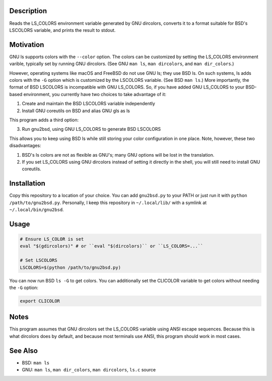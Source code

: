 
Description
===========

Reads the LS_COLORS environment variable generated by GNU dircolors, converts
it to a format suitable for BSD's LSCOLORS variable, and prints the result to
stdout.

Motivation
==========

GNU ls supports colors with the ``--color`` option. The colors can be
customized by setting the LS_COLORS environment varible, typically set by
running GNU dircolors. (See GNU ``man ls``, ``man dircolors``, and ``man
dir_colors``.)

However, operating systems like macOS and FreeBSD do not use GNU ls; they use
BSD ls. On such systems, ls adds colors with the ``-G`` option which is
customized by the LSCOLORS variable. (See BSD ``man ls``.) More importantly,
the format of BSD LSCOLORS is incompatible with GNU LS_COLORS. So, if you have
added GNU LS_COLORS to your BSD-based environment, you currently have two
choices to take advantage of it:

1. Create and maintain the BSD LSCOLORS variable independently

2. Install GNU coreutils on BSD and alias GNU gls as ls

This program adds a third option:

3. Run gnu2bsd, using GNU LS_COLORS to generate BSD LSCOLORS

This allows you to keep using BSD ls while still storing your color
configuration in one place. Note, however, these two disadvantages:

#. BSD's ls colors are not as flexible as GNU's; many GNU options will be lost
   in the translation.

#. If you set LS_COLORS using GNU dircolors instead of setting it directly in
   the shell, you will still need to install GNU coreutils.

Installation
============

Copy this repository to a location of your choice. You can add ``gnu2bsd.py``
to your PATH or just run it with ``python /path/to/gnu2bsd.py``. Personally, I
keep this repository in ``~/.local/lib/`` with a symlink at
``~/.local/bin/gnu2bsd``.

Usage
=====

.. code:: bash

    # Ensure LS_COLOR is set
    eval "$(gdircolors)" # or ``eval "$(dircolors)`` or ``LS_COLORS=...``

    # Set LSCOLORS
    LSCOLORS=$(python /path/to/gnu2bsd.py)

You can now run BSD ``ls -G`` to get colors. You can additionally set the
CLICOLOR variable to get colors without needing the ``-G`` option:

.. code:: bash

    export CLICOLOR

Notes
=====

This program assumes that GNU dircolors set the LS_COLORS variable using ANSI
escape sequences. Because this is what dircolors does by default, and because
most terminals use ANSI, this program should work in most cases.

See Also
========

+ BSD: ``man ls``

+ GNU: ``man ls``, ``man dir_colors``, ``man dircolors``, ``ls.c`` source

